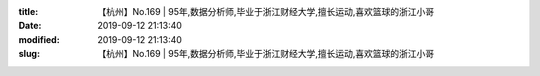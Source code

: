 
:title: 【杭州】No.169 | 95年,数据分析师,毕业于浙江财经大学,擅长运动,喜欢篮球的浙江小哥
:date: 2019-09-12 21:13:40
:modified: 2019-09-12 21:13:40
:slug: 【杭州】No.169 | 95年,数据分析师,毕业于浙江财经大学,擅长运动,喜欢篮球的浙江小哥


.. raw:: html
    :file: html/【杭州】No.169 | 95年,数据分析师,毕业于浙江财经大学,擅长运动,喜欢篮球的浙江小哥.html
